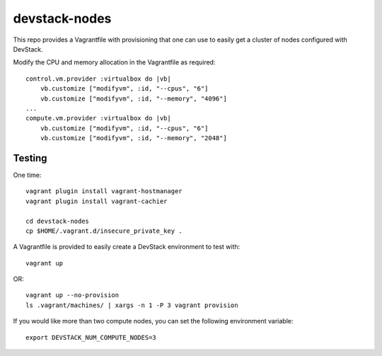 devstack-nodes
==============

This repo provides a Vagrantfile with provisioning that one can use to easily
get a cluster of nodes configured with DevStack.

Modify the CPU and memory allocation in the Vagrantfile as required::

    control.vm.provider :virtualbox do |vb|
        vb.customize ["modifyvm", :id, "--cpus", "6"]
        vb.customize ["modifyvm", :id, "--memory", "4096"]
    ...    
    compute.vm.provider :virtualbox do |vb|
        vb.customize ["modifyvm", :id, "--cpus", "6"]
        vb.customize ["modifyvm", :id, "--memory", "2048"]

Testing
-------

One time::

    vagrant plugin install vagrant-hostmanager
    vagrant plugin install vagrant-cachier
    
    cd devstack-nodes
    cp $HOME/.vagrant.d/insecure_private_key .
    
A Vagrantfile is provided to easily create a DevStack environment to test with::

    vagrant up 

OR::

    vagrant up --no-provision
    ls .vagrant/machines/ | xargs -n 1 -P 3 vagrant provision
    
If you would like more than two compute nodes, you can set the following environment variable::

    export DEVSTACK_NUM_COMPUTE_NODES=3
